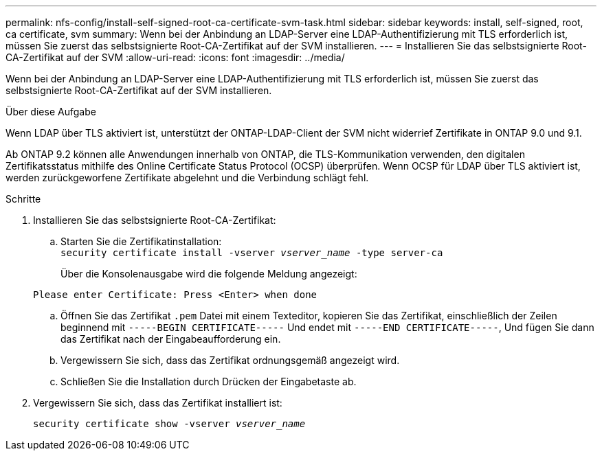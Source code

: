 ---
permalink: nfs-config/install-self-signed-root-ca-certificate-svm-task.html 
sidebar: sidebar 
keywords: install, self-signed, root, ca certificate, svm 
summary: Wenn bei der Anbindung an LDAP-Server eine LDAP-Authentifizierung mit TLS erforderlich ist, müssen Sie zuerst das selbstsignierte Root-CA-Zertifikat auf der SVM installieren. 
---
= Installieren Sie das selbstsignierte Root-CA-Zertifikat auf der SVM
:allow-uri-read: 
:icons: font
:imagesdir: ../media/


[role="lead"]
Wenn bei der Anbindung an LDAP-Server eine LDAP-Authentifizierung mit TLS erforderlich ist, müssen Sie zuerst das selbstsignierte Root-CA-Zertifikat auf der SVM installieren.

.Über diese Aufgabe
Wenn LDAP über TLS aktiviert ist, unterstützt der ONTAP-LDAP-Client der SVM nicht widerrief Zertifikate in ONTAP 9.0 und 9.1.

Ab ONTAP 9.2 können alle Anwendungen innerhalb von ONTAP, die TLS-Kommunikation verwenden, den digitalen Zertifikatsstatus mithilfe des Online Certificate Status Protocol (OCSP) überprüfen. Wenn OCSP für LDAP über TLS aktiviert ist, werden zurückgeworfene Zertifikate abgelehnt und die Verbindung schlägt fehl.

.Schritte
. Installieren Sie das selbstsignierte Root-CA-Zertifikat:
+
.. Starten Sie die Zertifikatinstallation: +
`security certificate install -vserver _vserver_name_ -type server-ca`
+
Über die Konsolenausgabe wird die folgende Meldung angezeigt:

+
`Please enter Certificate: Press <Enter> when done`

.. Öffnen Sie das Zertifikat `.pem` Datei mit einem Texteditor, kopieren Sie das Zertifikat, einschließlich der Zeilen beginnend mit `-----BEGIN CERTIFICATE-----` Und endet mit `-----END CERTIFICATE-----`, Und fügen Sie dann das Zertifikat nach der Eingabeaufforderung ein.
.. Vergewissern Sie sich, dass das Zertifikat ordnungsgemäß angezeigt wird.
.. Schließen Sie die Installation durch Drücken der Eingabetaste ab.


. Vergewissern Sie sich, dass das Zertifikat installiert ist:
+
`security certificate show -vserver _vserver_name_`


